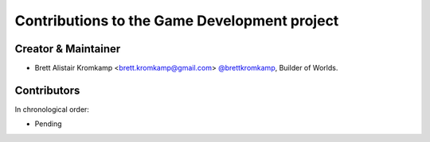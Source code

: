 Contributions to the Game Development project
=============================================

Creator & Maintainer
--------------------

- Brett Alistair Kromkamp <brett.kromkamp@gmail.com> `@brettkromkamp <https://github.com/brettkromkamp>`_, Builder of Worlds.

Contributors
------------

In chronological order:

- Pending

